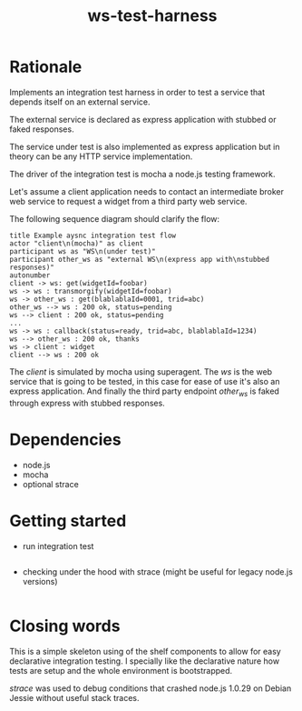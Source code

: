 #+TITLE: ws-test-harness

* Rationale
Implements an integration test harness in order to test a service that
depends itself on an external service.

The external service is declared as express application with stubbed
or faked responses.

The service under test is also implemented as express application but
in theory can be any HTTP service implementation.

The driver of the integration test is mocha a node.js testing
framework.

Let's assume a client application needs to contact an intermediate
broker web service to request a widget from a third party web service.

The following sequence diagram should clarify the flow:

#+BEGIN_SRC plantuml :file ws-test-harness-example-sequence.png
title Example aysnc integration test flow
actor "client\n(mocha)" as client
participant ws as "WS\n(under test)"
participant other_ws as "external WS\n(express app with\nstubbed responses)"
autonumber
client -> ws: get(widgetId=foobar)
ws -> ws : transmorgify(widgetId=foobar)
ws -> other_ws : get(blablablaId=0001, trid=abc)
other_ws --> ws : 200 ok, status=pending
ws --> client : 200 ok, status=pending
...
ws -> ws : callback(status=ready, trid=abc, blablablaId=1234)
ws --> other_ws : 200 ok, thanks
ws -> client : widget
client --> ws : 200 ok
#+END_SRC

The /client/ is simulated by mocha using superagent. The /ws/ is the
web service that is going to be tested, in this case for ease of use
it's also an express application. And finally the third party endpoint
/other_ws/ is faked through express with stubbed responses.

* Dependencies
- node.js
- mocha
- optional strace
* Getting started
- run integration test
#+BEGIN_SRC sh

#+END_SRC
- checking under the hood with strace (might be useful for legacy node.js versions)
#+BEGIN_SRC sh

#+END_SRC

* Closing words
This is a simple skeleton using of the shelf components to allow for
easy declarative integration testing. I specially like the declarative
nature how tests are setup and the whole environment is bootstrapped.

/strace/ was used to debug conditions that crashed node.js 1.0.29 on
Debian Jessie without useful stack traces.
